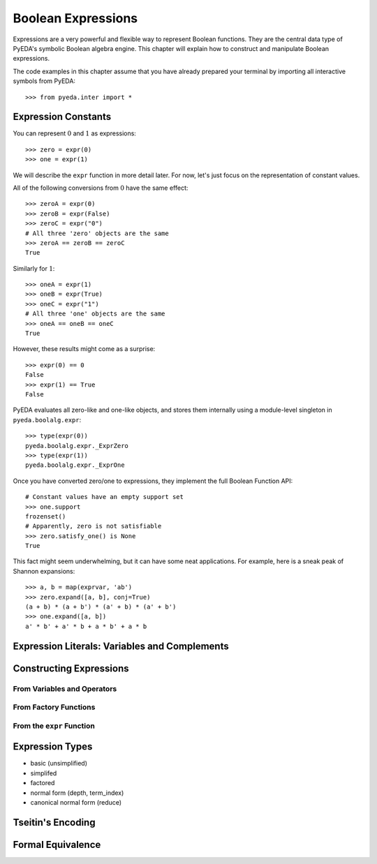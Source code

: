 .. _expr:

***********************
  Boolean Expressions
***********************

Expressions are a very powerful and flexible way to represent Boolean functions.
They are the central data type of PyEDA's symbolic Boolean algebra engine.
This chapter will explain how to construct and manipulate Boolean expressions.

The code examples in this chapter assume that you have already prepared your
terminal by importing all interactive symbols from PyEDA::

   >>> from pyeda.inter import *

Expression Constants
====================

You can represent :math:`0` and :math:`1` as expressions::

   >>> zero = expr(0)
   >>> one = expr(1)

We will describe the ``expr`` function in more detail later.
For now, let's just focus on the representation of constant values.

All of the following conversions from :math:`0` have the same effect::

   >>> zeroA = expr(0)
   >>> zeroB = expr(False)
   >>> zeroC = expr("0")
   # All three 'zero' objects are the same
   >>> zeroA == zeroB == zeroC
   True

Similarly for :math:`1`::

   >>> oneA = expr(1)
   >>> oneB = expr(True)
   >>> oneC = expr("1")
   # All three 'one' objects are the same
   >>> oneA == oneB == oneC
   True

However, these results might come as a surprise::

   >>> expr(0) == 0
   False
   >>> expr(1) == True
   False

PyEDA evaluates all zero-like and one-like objects,
and stores them internally using a module-level singleton in
``pyeda.boolalg.expr``::

   >>> type(expr(0))
   pyeda.boolalg.expr._ExprZero
   >>> type(expr(1))
   pyeda.boolalg.expr._ExprOne

Once you have converted zero/one to expressions,
they implement the full Boolean Function API::

   # Constant values have an empty support set
   >>> one.support
   frozenset()
   # Apparently, zero is not satisfiable
   >>> zero.satisfy_one() is None
   True

This fact might seem underwhelming,
but it can have some neat applications.
For example, here is a sneak peak of Shannon expansions::

   >>> a, b = map(exprvar, 'ab')
   >>> zero.expand([a, b], conj=True)
   (a + b) * (a + b') * (a' + b) * (a' + b')
   >>> one.expand([a, b])
   a' * b' + a' * b + a * b' + a * b

Expression Literals: Variables and Complements
==============================================

.. exprvar(name, index=None)
.. exprcomp(exprvar)

.. ordering rules

Constructing Expressions
========================

From Variables and Operators
----------------------------

From Factory Functions
----------------------

.. def Not(arg, simplify=True, factor=False, conj=False)

.. invert

.. def Or(*args, simplify=True, factor=False, conj=False)
   def And(*args, simplify=True, factor=False, conj=False)
   def Xor(*args, simplify=True, factor=False, conj=False)
   def Xnor(*args, simplify=True, factor=False, conj=False)
   def Equal(*args, simplify=True, factor=False, conj=False)
   def Unequal(*args, simplify=True, factor=False, conj=False)

.. def Implies(p, q, simplify=True, factor=False, conj=False)
   def ITE(s, d1, d0, simplify=True, factor=False, conj=False)

.. def Nor(*args, simplify=True, factor=False, conj=False)
   def Nand(*args, simplify=True, factor=False, conj=False)
   def OneHot0(*args, simplify=True, factor=False, conj=False)
   def OneHot(*args, simplify=True, factor=False, conj=False)

From the ``expr`` Function
--------------------------

.. expr(arg, simplify=True, factor=False)

Expression Types
================

* basic (unsimplified)
* simplifed
* factored
* normal form (depth, term_index)
* canonical normal form (reduce)

.. term ordering rules
.. shannon expansions

Tseitin's Encoding
==================

Formal Equivalence
==================
